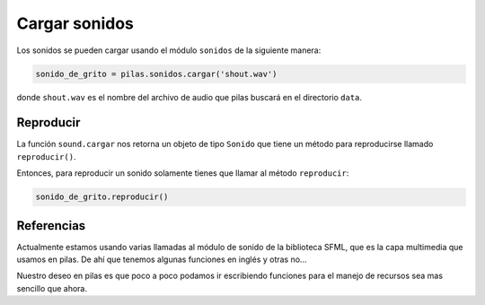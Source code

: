 Cargar sonidos
==============

Los sonidos se pueden cargar usando el módulo
``sonidos`` de la siguiente manera:

.. code-block:: python

    sonido_de_grito = pilas.sonidos.cargar('shout.wav')

donde ``shout.wav`` es el nombre del archivo de audio
que pilas buscará en el directorio ``data``.

Reproducir
----------

La función ``sound.cargar`` nos retorna un objeto de tipo
``Sonido`` que tiene un método para reproducirse llamado
``reproducir()``.

Entonces, para reproducir un sonido solamente tienes
que llamar al método ``reproducir``:

.. code-block:: python

    sonido_de_grito.reproducir()


Referencias
-----------

Actualmente estamos usando varias llamadas al módulo
de sonido de la biblioteca SFML, que es la capa multimedia
que usamos en pilas. De ahí que tenemos algunas funciones
en inglés y otras no...

Nuestro deseo en pilas es que poco a poco podamos ir
escribiendo funciones para el manejo de recursos sea mas
sencillo que ahora.
